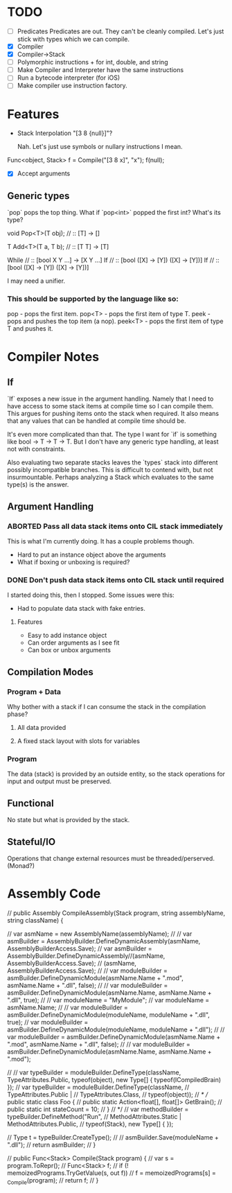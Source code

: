 * TODO
  - [ ] Predicates
    Predicates are out. They can't be cleanly compiled. Let's just stick
    with types which we can compile.
  - [X] Compiler
  - [X] Compiler->Stack
  - [ ] Polymorphic instructions + for int, double, and string
  - [ ] Make Compiler and Interpreter have the same instructions
  - [ ] Run a bytecode interpreter (for iOS)
  - [ ] Make compiler use instruction factory.
* Features
  - Stack Interpolation "[3 8 {null}]"?
    
    Nah. Let's just use symbols or nullary instructions I mean.

  Func<object, Stack> f = Compile("[3 8 x]", "x");
  f(null);
  - [X] Accept arguments
** Generic types 
   `pop` pops the top thing. What if `pop<int>` popped the first int? What's its
   type? 
   
   void Pop<T>(T obj); // :: [T] -> []

   T Add<T>(T a, T b); // :: [T T] -> [T]

   While // :: [bool X Y ...] -> [X Y ...]
   If // :: [bool ([X] -> [Y]) ([X] -> [Y])]
   If // :: [bool ([X] -> [Y]) ([X] -> [Y])]

   I may need a unifier.
*** This should be supported by the language like so:

    pop - pops the first item.
    pop<T> - pops the first item of type T.
    peek - pops and pushes the top item (a nop).
    peek<T> - pops the first item of type T and pushes it.

* Compiler Notes
** If
   `If` exposes a new issue in the argument handling. Namely that I need to have
   access to some stack items at compile time so I can compile them. This argues
   for pushing items onto the stack when required. It also means that any values
   that can be handled at compile time should be.

   It's even more complicated than that. The type I want for `if` is something
   like bool -> T -> T -> T. But I don't have any generic type handling, at
   least not with constraints.

   Also evaluating two separate stacks leaves the `types` stack into different
   possibly incompatible branches. This is difficult to contend with, but not
   insurmountable. Perhaps analyzing a Stack which evaluates to the same type(s)
   is the answer.
** Argument Handling
*** ABORTED Pass all data stack items onto CIL stack immediately
    This is what I'm currently doing.  It has a couple problems though.
    
    - Hard to put an instance object above the arguments
    - What if boxing or unboxing is required?
*** DONE Don't push data stack items onto CIL stack until required
    I started doing this, then I stopped.  Some issues were this:

    - Had to populate data stack with fake entries.
    
**** Features
     - Easy to add instance object
     - Can order arguments as I see fit
     - Can box or unbox arguments

** Compilation Modes
*** Program + Data
    Why bother with a stack if I can consume the stack in the compilation phase?
**** All data provided
**** A fixed stack layout with slots for variables
*** Program
    The data (stack) is provided by an outside entity, so the stack operations
    for input and output must be preserved.
** Functional
   No state but what is provided by the stack.
** Stateful/IO
   Operations that change external resources must be threaded/perserved.
   (Monad?)
* Assembly Code

  // public Assembly CompileAssembly(Stack program, string assemblyName, string className) {

  //       var asmName = new AssemblyName(assemblyName);
  //       // var asmBuilder = AssemblyBuilder.DefineDynamicAssembly(asmName, AssemblyBuilderAccess.Save);
  //       var asmBuilder = AssemblyBuilder.DefineDynamicAssembly//(asmName, AssemblyBuilderAccess.Save);
  //         (asmName, AssemblyBuilderAccess.Save);
  //       // var moduleBuilder = asmBuilder.DefineDynamicModule(asmName.Name + ".mod", asmName.Name + ".dll", false);
  //       // var moduleBuilder = asmBuilder.DefineDynamicModule(asmName.Name, asmName.Name + ".dll", true);
  //       // var moduleName = "MyModule";
  //       var moduleName = asmName.Name;
  //       // var moduleBuilder = asmBuilder.DefineDynamicModule(moduleName, moduleName + ".dll", true);
  //       var moduleBuilder = asmBuilder.DefineDynamicModule(moduleName, moduleName + ".dll");
  //       // var moduleBuilder = asmBuilder.DefineDynamicModule(asmName.Name + ".mod", asmName.Name + ".dll", false);
  //       // var moduleBuilder = asmBuilder.DefineDynamicModule(asmName.Name, asmName.Name + ".mod");

  //       // var typeBuilder = moduleBuilder.DefineType(className, TypeAttributes.Public, typeof(object), new Type[] { typeof(ICompiledBrain) });
  //       var typeBuilder = moduleBuilder.DefineType(className,
  //                                                  TypeAttributes.Public |
  //                                                  TypeAttributes.Class,
  //                                                  typeof(object));
  //       /*
  //         public static class Foo {
  //           public static Action<float[], float[]> GetBrain();
  //           public static int stateCount = 10;
  //         }
  //        */
  //       var methodBuilder = typeBuilder.DefineMethod("Run",
  //                                                    MethodAttributes.Static | MethodAttributes.Public,
  //                                                    typeof(Stack), new Type[] { });

  //       Type t = typeBuilder.CreateType();
  //       // asmBuilder.Save(moduleName + ".dll");
  //       return asmBuilder;
  // }

  // public Func<Stack> Compile(Stack program) {
  //   var s = program.ToRepr();
  //   Func<Stack> f;
  //   if (! memoizedPrograms.TryGetValue(s, out f))
  //     f = memoizedPrograms[s] = _Compile(program);
  //   return f;
  // }
